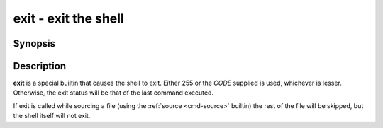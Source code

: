 .. _cmd-exit:
.. program::exit

exit - exit the shell
=====================

Synopsis
--------

.. synopsis::

    exit [CODE]

Description
-----------

**exit** is a special builtin that causes the shell to exit. Either 255 or the *CODE* supplied is used, whichever is lesser.
Otherwise, the exit status will be that of the last command executed.

If exit is called while sourcing a file (using the :ref:`source <cmd-source>` builtin) the rest of the file will be skipped, but the shell itself will not exit.
